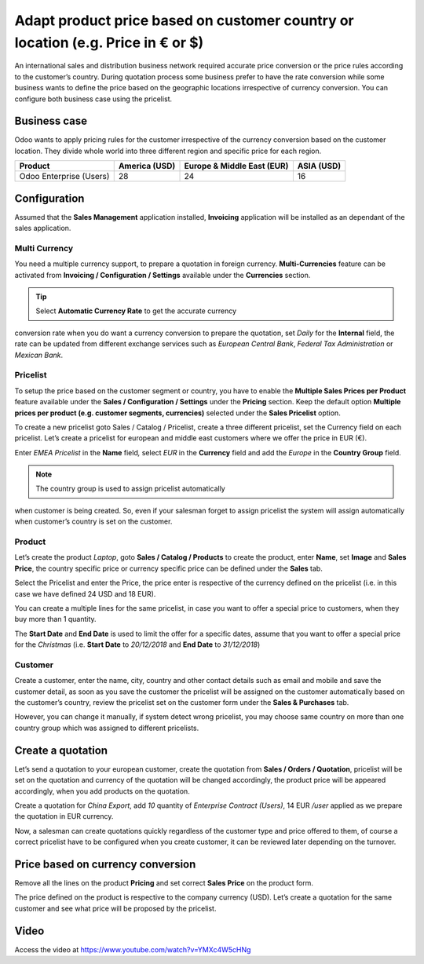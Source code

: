 Adapt product price based on customer country or location (e.g. Price in € or $)
================================================================================

An international sales and distribution business network required
accurate price conversion or the price rules according to the customer’s
country. During quotation process some business prefer to have the rate
conversion while some business wants to define the price based on the
geographic locations irrespective of currency conversion. You can
configure both business case using the pricelist.

Business case
-------------

Odoo wants to apply pricing rules for the customer irrespective of the
currency conversion based on the customer location. They divide whole
world into three different region and specific price for each region.

+-----------------+-----------------+-----------------+-----------------+
| **Product**     | **America       | **Europe &      | **ASIA (USD)**  |
|                 | (USD)**         | Middle East     |                 |
|                 |                 | (EUR)**         |                 |
+=================+=================+=================+=================+
| Odoo Enterprise | 28              | 24              | 16              |
| (Users)         |                 |                 |                 |
+-----------------+-----------------+-----------------+-----------------+

Configuration
-------------

Assumed that the **Sales Management** application installed,
**Invoicing** application will be installed as an dependant of the sales
application.

Multi Currency
~~~~~~~~~~~~~~

You need a multiple currency support, to prepare a quotation in foreign
currency. **Multi-Currencies** feature can be activated from **Invoicing
/ Configuration / Settings** available under the **Currencies** section.

|image0|

.. tip:: Select **Automatic Currency Rate** to get the accurate currency
conversion rate when you do want a currency conversion to prepare the
quotation, set *Daily* for the **Internal** field, the rate can be
updated from different exchange services such as *European Central
Bank*, *Federal Tax Administration* or *Mexican Bank*.

Pricelist
~~~~~~~~~

To setup the price based on the customer segment or country, you have to
enable the **Multiple Sales Prices per Product** feature available under
the **Sales / Configuration / Settings** under the **Pricing** section.
Keep the default option **Multiple prices per product (e.g. customer
segments, currencies)** selected under the **Sales Pricelist** option.

|image1|

To create a new pricelist goto Sales / Catalog / Pricelist, create a
three different pricelist, set the Currency field on each pricelist.
Let’s create a pricelist for european and middle east customers where we
offer the price in EUR (€).

|image2|

Enter *EMEA Pricelist* in the **Name** field\ *,* select *EUR* in the
**Currency** field and add the *Europe* in the **Country Group** field.

.. note:: The country group is used to assign pricelist automatically
when customer is being created. So, even if your salesman forget to
assign pricelist the system will assign automatically when customer’s
country is set on the customer.

Product
~~~~~~~

Let’s create the product *Laptop*, goto **Sales / Catalog / Products**
to create the product, enter **Name**, set **Image** and **Sales
Price**, the country specific price or currency specific price can be
defined under the **Sales** tab.

|image3|

Select the Pricelist and enter the Price, the price enter is respective
of the currency defined on the pricelist (i.e. in this case we have
defined 24 USD and 18 EUR).

You can create a multiple lines for the same pricelist, in case you want
to offer a special price to customers, when they buy more than 1
quantity.

The **Start Date** and **End Date** is used to limit the offer for a
specific dates, assume that you want to offer a special price for the
*Christmas* (i.e. **Start Date** to *20/12/2018* and **End Date** to
*31/12/2018*)

Customer
~~~~~~~~

Create a customer, enter the name, city, country and other contact
details such as email and mobile and save the customer detail, as soon
as you save the customer the pricelist will be assigned on the customer
automatically based on the customer’s country, review the pricelist set
on the customer form under the **Sales & Purchases** tab.

|image4|

However, you can change it manually, if system detect wrong pricelist,
you may choose same country on more than one country group which was
assigned to different pricelists.

Create a quotation
------------------

Let’s send a quotation to your european customer, create the quotation
from **Sales / Orders / Quotation**, pricelist will be set on the
quotation and currency of the quotation will be changed accordingly, the
product price will be appeared accordingly, when you add products on the
quotation.

|image5|

Create a quotation for *China Export*, add *10* quantity of *Enterprise
Contract (Users)*, 14 EUR */user* applied as we prepare the quotation in
EUR currency.

Now, a salesman can create quotations quickly regardless of the customer
type and price offered to them, of course a correct pricelist have to be
configured when you create customer, it can be reviewed later depending
on the turnover.

Price based on currency conversion
----------------------------------

Remove all the lines on the product **Pricing** and set correct **Sales
Price** on the product form.

|image6|

The price defined on the product is respective to the company currency
(USD). Let’s create a quotation for the same customer and see what price
will be proposed by the pricelist.

|image7|

Video
-----
Access the video at https://www.youtube.com/watch?v=YMXc4W5cHNg

.. raw:: html

    <div style="position: relative; padding-bottom: 56.25%; height: 0; overflow: hidden; max-width: 100%; height: auto;">
        <iframe src="https://www.youtube.com/embed/YMXc4W5cHNg" frameborder="0" allowfullscreen style="position: absolute; top: 0; left: 0; width: 700px; height: 385px;"></iframe>
    </div>


.. |image0| image:: static/price_based_on_customer/media/image15.png
   :width: 6.5in
   :height: 2.76389in
.. |image1| image:: static/price_based_on_customer/media/image9.png
   :width: 6.5in
   :height: 2.72222in
.. |image2| image:: static/price_based_on_customer/media/image13.png
   :width: 6.5in
   :height: 2.18056in
.. |image3| image:: static/price_based_on_customer/media/image11.png
   :width: 6.5in
   :height: 2.80556in
.. |image4| image:: static/price_based_on_customer/media/image16.png
   :width: 6.5in
   :height: 4.02778in
.. |image5| image:: static/price_based_on_customer/media/image8.png
   :width: 6.5in
   :height: 3.04167in
.. |image6| image:: static/price_based_on_customer/media/image10.png
   :width: 6.5in
   :height: 2.34722in
.. |image7| image:: static/price_based_on_customer/media/image14.png
   :width: 6.5in
   :height: 3.02778in
